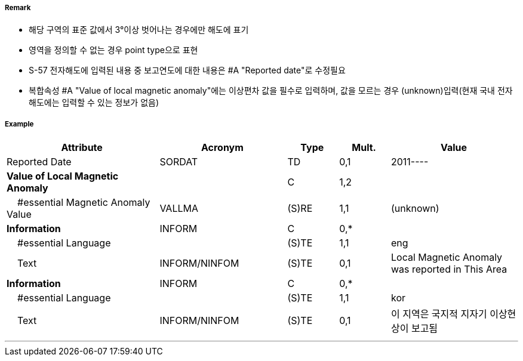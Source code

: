 // tag::LocalMagneticAnomaly[]
===== Remark

- 해당 구역의 표준 값에서 3°이상 벗어나는 경우에만 해도에 표기
- 영역을 정의할 수 없는 경우 point type으로 표현
- S-57 전자해도에 입력된 내용 중 보고연도에 대한 내용은 #A "Reported date"로 수정필요
- 복합속성 #A "Value of local magnetic anomaly"에는 이상편차 값을 필수로 입력하며, 값을 모르는 경우 (unknown)입력(현재 국내 전자해도에는 입력할 수 있는 정보가 없음)

===== Example
[cols="30,25,10,10,25", options="header"]
|===
|Attribute |Acronym |Type |Mult. |Value

|Reported Date|SORDAT|TD|0,1| 2011----
|**Value of Local Magnetic Anomaly**||C|1,2| 
|    #essential Magnetic Anomaly Value|VALLMA|(S)RE|1,1| (unknown)  
|**Information**|INFORM|C|0,*| 
|    #essential Language||(S)TE|1,1| eng
|    Text|INFORM/NINFOM|(S)TE|0,1| Local Magnetic Anomaly was reported in This Area
|**Information**|INFORM|C|0,*| 
|    #essential Language||(S)TE|1,1| kor
|    Text|INFORM/NINFOM|(S)TE|0,1| 이 지역은 국지적 지자기 이상현상이 보고됨
|===

---
// end::LocalMagneticAnomaly[]
